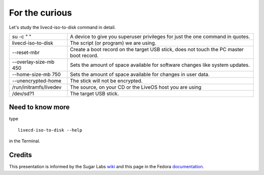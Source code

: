 ===============
For the curious
===============

Let's study the livecd-iso-to-disk command in detail.

======================  ========================================================================================
su -c "  "              A device to give you superuser privileges for just the one command in quotes.
livecd-iso-to-disk      The script (or program) we are using.
--reset-mbr             Create a boot record on the target USB stick, does not touch the PC master boot record.
--overlay-size-mb 450   Sets the amount of space available for software changes like system updates.
--home-size-mb 750      Sets the amount of space available for changes in user data.
--unencrypted-home      The stick will not be encrypted.
/run/initramfs/livedev  The source, on your CD or the LiveOS host you are using
/dev/sd?1               The target USB stick.
======================  ========================================================================================

Need to know more
-----------------

type

::

  livecd-iso-to-disk --help

in the Terminal.

Credits
-------

This presentation is informed by the Sugar Labs wiki_ and this page in the Fedora documentation_.

.. _wiki: http://wiki.sugarlabs.org/go/Welcome_to_the_Sugar_Labs_wiki
.. _documentation: http://fedoraproject.org/wiki/How_to_create_and_use_Live_USB
